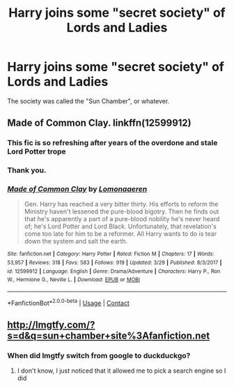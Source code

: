 #+TITLE: Harry joins some "secret society" of Lords and Ladies

* Harry joins some "secret society" of Lords and Ladies
:PROPERTIES:
:Author: SomeoneTrading
:Score: 12
:DateUnix: 1523197925.0
:DateShort: 2018-Apr-08
:FlairText: Fic Search
:END:
The society was called the "Sun Chamber", or whatever.


** Made of Common Clay. linkffn(12599912)
:PROPERTIES:
:Score: 17
:DateUnix: 1523198103.0
:DateShort: 2018-Apr-08
:END:

*** This fic is so refreshing after years of the overdone and stale Lord Potter trope
:PROPERTIES:
:Author: _awesaum_
:Score: 14
:DateUnix: 1523224015.0
:DateShort: 2018-Apr-09
:END:


*** Thank you.
:PROPERTIES:
:Author: SomeoneTrading
:Score: 3
:DateUnix: 1523198336.0
:DateShort: 2018-Apr-08
:END:


*** [[https://www.fanfiction.net/s/12599912/1/][*/Made of Common Clay/*]] by [[https://www.fanfiction.net/u/1265079/Lomonaaeren][/Lomonaaeren/]]

#+begin_quote
  Gen. Harry has reached a very bitter thirty. His efforts to reform the Ministry haven't lessened the pure-blood bigotry. Then he finds out that he's apparently a part of a pure-blood nobility he's never heard of; he's Lord Potter and Lord Black. Unfortunately, that revelation's come too late for him to be a reformer. All Harry wants to do is tear down the system and salt the earth.
#+end_quote

^{/Site/:} ^{fanfiction.net} ^{*|*} ^{/Category/:} ^{Harry} ^{Potter} ^{*|*} ^{/Rated/:} ^{Fiction} ^{M} ^{*|*} ^{/Chapters/:} ^{17} ^{*|*} ^{/Words/:} ^{53,957} ^{*|*} ^{/Reviews/:} ^{318} ^{*|*} ^{/Favs/:} ^{583} ^{*|*} ^{/Follows/:} ^{919} ^{*|*} ^{/Updated/:} ^{3/29} ^{*|*} ^{/Published/:} ^{8/3/2017} ^{*|*} ^{/id/:} ^{12599912} ^{*|*} ^{/Language/:} ^{English} ^{*|*} ^{/Genre/:} ^{Drama/Adventure} ^{*|*} ^{/Characters/:} ^{Harry} ^{P.,} ^{Ron} ^{W.,} ^{Hermione} ^{G.,} ^{Neville} ^{L.} ^{*|*} ^{/Download/:} ^{[[http://www.ff2ebook.com/old/ffn-bot/index.php?id=12599912&source=ff&filetype=epub][EPUB]]} ^{or} ^{[[http://www.ff2ebook.com/old/ffn-bot/index.php?id=12599912&source=ff&filetype=mobi][MOBI]]}

--------------

*FanfictionBot*^{2.0.0-beta} | [[https://github.com/tusing/reddit-ffn-bot/wiki/Usage][Usage]] | [[https://www.reddit.com/message/compose?to=tusing][Contact]]
:PROPERTIES:
:Author: FanfictionBot
:Score: 1
:DateUnix: 1523198112.0
:DateShort: 2018-Apr-08
:END:


** [[http://lmgtfy.com/?s=d&q=sun+chamber+site%3Afanfiction.net]]
:PROPERTIES:
:Author: Deathcrow
:Score: 7
:DateUnix: 1523198795.0
:DateShort: 2018-Apr-08
:END:

*** When did lmgtfy switch from google to duckduckgo?
:PROPERTIES:
:Author: Ch1pp
:Score: 1
:DateUnix: 1523232501.0
:DateShort: 2018-Apr-09
:END:

**** I don't know, I just noticed that it allowed me to pick a search engine so I did
:PROPERTIES:
:Author: Deathcrow
:Score: 1
:DateUnix: 1523257105.0
:DateShort: 2018-Apr-09
:END:
